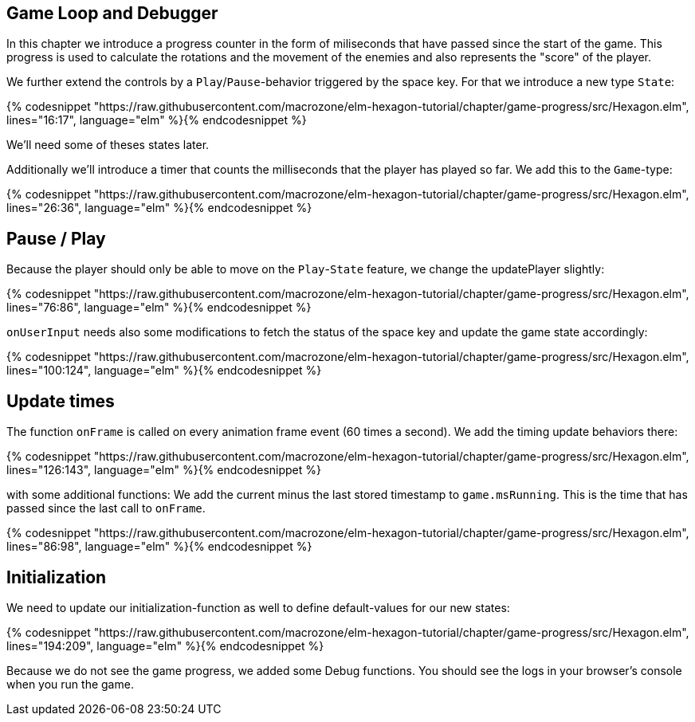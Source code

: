 Game Loop and Debugger
----------------------

In this chapter we introduce a progress counter in the form of miliseconds that have passed since the start of the game.
This progress is used to calculate the rotations and the movement of the enemies and also represents the "score" of the player.

We further extend the controls by a `Play`/`Pause`-behavior triggered by the space key. For that we introduce a new type `State`:

{% codesnippet "https://raw.githubusercontent.com/macrozone/elm-hexagon-tutorial/chapter/game-progress/src/Hexagon.elm", lines="16:17", language="elm" %}{% endcodesnippet %}

We'll need some of theses states later.

Additionally we'll introduce a timer that counts the milliseconds that the player has played so far. We add this to the `Game`-type:

{% codesnippet "https://raw.githubusercontent.com/macrozone/elm-hexagon-tutorial/chapter/game-progress/src/Hexagon.elm", lines="26:36", language="elm" %}{% endcodesnippet %}

== Pause / Play

Because the player should only be able to move on the `Play`-`State` feature, we change the updatePlayer slightly:

{% codesnippet "https://raw.githubusercontent.com/macrozone/elm-hexagon-tutorial/chapter/game-progress/src/Hexagon.elm", lines="76:86", language="elm" %}{% endcodesnippet %}

`onUserInput` needs also some modifications to fetch the status of the space key and update the game state accordingly:

{% codesnippet "https://raw.githubusercontent.com/macrozone/elm-hexagon-tutorial/chapter/game-progress/src/Hexagon.elm", lines="100:124", language="elm" %}{% endcodesnippet %}

== Update times

The function `onFrame` is called on every animation frame event (60 times a second). We add the timing update behaviors there:

{% codesnippet "https://raw.githubusercontent.com/macrozone/elm-hexagon-tutorial/chapter/game-progress/src/Hexagon.elm", lines="126:143", language="elm" %}{% endcodesnippet %}

with some additional functions:
We add the current minus the last stored timestamp to `game.msRunning`. This is
the time that has passed since the last call to `onFrame`.

{% codesnippet "https://raw.githubusercontent.com/macrozone/elm-hexagon-tutorial/chapter/game-progress/src/Hexagon.elm", lines="86:98", language="elm" %}{% endcodesnippet %}


== Initialization

We need to update our initialization-function as well to define default-values for our new states:

{% codesnippet "https://raw.githubusercontent.com/macrozone/elm-hexagon-tutorial/chapter/game-progress/src/Hexagon.elm", lines="194:209", language="elm" %}{% endcodesnippet %}

Because we do not see the game progress, we added some Debug functions.
You should see the logs in your browser's console when you run the game.
